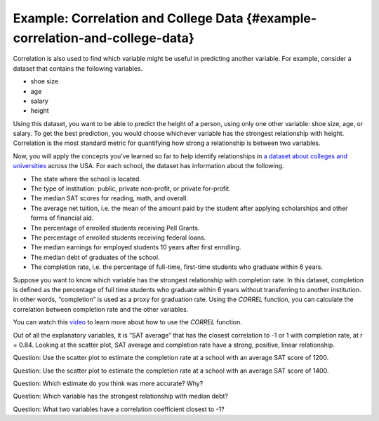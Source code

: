 .. Copyright (C)  Google, Runestone Interactive LLC
    This work is licensed under the Creative Commons Attribution-ShareAlike 4.0
    International License. To view a copy of this license, visit
    http://creativecommons.org/licenses/by-sa/4.0/.

Example: Correlation and College Data {#example-correlation-and-college-data}
~~~~~~~~~~~~~~~~~~~~~~~~~~~~~~~~~~~~~~~~~~~~~~~~~~~~~~~~~~~~~~~~~~~~~~~~~~~~~

Correlation is also used to find which variable might be useful in
predicting another variable. For example, consider a dataset that
contains the following variables.

-  shoe size
-  age
-  salary
-  height

Using this dataset, you want to be able to predict the height of a
person, using only one other variable: shoe size, age, or salary. To get
the best prediction, you would choose whichever variable has the
strongest relationship with height. Correlation is the most standard
metric for quantifying how strong a relationship is between two
variables.

Now, you will apply the concepts you’ve learned so far to help identify
relationships in `a dataset about colleges and
universities
<https://drive.google.com/open?id=1bQnNX8lAH3QnYHZlKlJqrMuHLgWcToTjjyEeDOV92bM>`__
across the USA. For each school, the dataset has information about the
following.

-  The state where the school is located.
-  The type of institution: public, private non-profit, or private
   for-profit.
-  The median SAT scores for reading, math, and overall.
-  The average net tuition, i.e. the mean of the amount paid by the
   student after applying scholarships and other forms of financial aid.
-  The percentage of enrolled students receiving Pell Grants.
-  The percentage of enrolled students receiving federal loans.
-  The median earnings for employed students 10 years after first
   enrolling.
-  The median debt of graduates of the school.
-  The completion rate, i.e. the percentage of full-time, first-time
   students who graduate within 6 years.

Suppose you want to know which variable has the strongest relationship
with completion rate. In this dataset, completion is defined as the
percentage of full time students who graduate within 6 years without
transferring to another institution. In other words, “completion” is
used as a proxy for graduation rate. Using the *CORREL* function, you
can calculate the correlation between completion rate and the other
variables.

You can watch this `video
<https://www.youtube.com/watch?v=omIT5V7naqM>`__ to learn more about 
how to use the *CORREL* function.

Out of all the explanatory variables, it is “SAT average” that has the
closest correlation to -1 or 1 with completion rate, at r = 0.84.
Looking at the scatter plot, SAT average and completion rate have a
strong, positive, linear relationship.

.. image:: figures/college_data.png
   :align: center
   :alt: Scatter plot with average SAT score as the x-axis and the 
         completion rate as the y-axis with a positive trend.

Question: Use the scatter plot to estimate the completion rate at a
school with an average SAT score of 1200.

Question: Use the scatter plot to estimate the completion rate at a
school with an average SAT score of 1400.

Question: Which estimate do you think was more accurate? Why?

Question: Which variable has the strongest relationship with median
debt?

Question: What two variables have a correlation coefficient closest to
-1?
